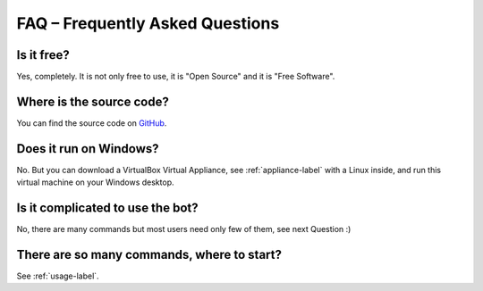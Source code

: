 FAQ – Frequently Asked Questions
================================

Is it free?
-----------

Yes, completely. It is not only free to use, it is "Open Source" and it is "Free Software".

Where is the source code?
-------------------------

You can find the source code on `GitHub`__.

__ https://github.com/MusicGenerator/mumble-ruby-pluginbot

Does it run on Windows?
-----------------------

No. But you can download a VirtualBox Virtual Appliance, see :ref:`appliance-label` with a Linux inside, and run this virtual machine on your Windows desktop.

Is it complicated to use the bot?
---------------------------------

No, there are many commands but most users need only few of them, see next Question :)

There are so many commands, where to start?
-------------------------------------------

See :ref:`usage-label`.
